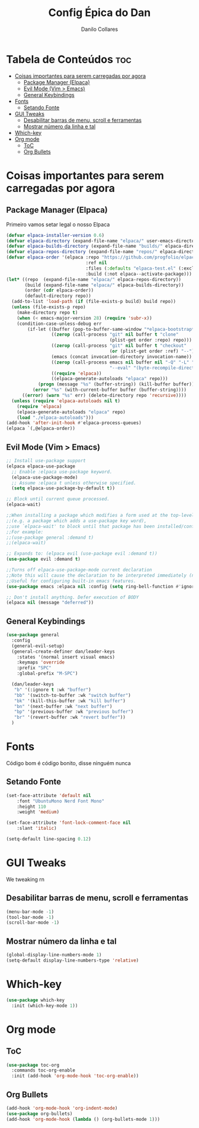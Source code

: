 #+title: Config Épica do Dan
#+author: Danilo Collares
#+description: Configuração Pessoal do Dan
#+startup: showeverything
#+options: toc:2

* Tabela de Conteúdos :toc:
- [[#coisas-importantes-para-serem-carregadas-por-agora][Coisas importantes para serem carregadas por agora]]
  - [[#package-manager-elpaca][Package Manager (Elpaca)]]
  - [[#evil-mode-vim--emacs][Evil Mode (Vim > Emacs)]]
  - [[#general-keybindings][General Keybindings]]
- [[#fonts][Fonts]]
  - [[#setando-fonte][Setando Fonte]]
- [[#gui-tweaks][GUI Tweaks]]
  - [[#desabilitar-barras-de-menu-scroll-e-ferramentas][Desabilitar barras de menu, scroll e ferramentas]]
  - [[#mostrar-número-da-linha-e-tal][Mostrar número da linha e tal]]
- [[#which-key][Which-key]]
- [[#org-mode][Org mode]]
  - [[#toc][ToC]]
  - [[#org-bullets][Org Bullets]]

* Coisas importantes para serem carregadas por agora
** Package Manager (Elpaca)
Primeiro vamos setar legal o nosso Elpaca
#+begin_src emacs-lisp
(defvar elpaca-installer-version 0.6)
(defvar elpaca-directory (expand-file-name "elpaca/" user-emacs-directory))
(defvar elpaca-builds-directory (expand-file-name "builds/" elpaca-directory))
(defvar elpaca-repos-directory (expand-file-name "repos/" elpaca-directory))
(defvar elpaca-order '(elpaca :repo "https://github.com/progfolio/elpaca.git"
                              :ref nil
                              :files (:defaults "elpaca-test.el" (:exclude "extensions"))
                              :build (:not elpaca--activate-package)))
(let* ((repo  (expand-file-name "elpaca/" elpaca-repos-directory))
       (build (expand-file-name "elpaca/" elpaca-builds-directory))
       (order (cdr elpaca-order))
       (default-directory repo))
  (add-to-list 'load-path (if (file-exists-p build) build repo))
  (unless (file-exists-p repo)
    (make-directory repo t)
    (when (< emacs-major-version 28) (require 'subr-x))
    (condition-case-unless-debug err
        (if-let ((buffer (pop-to-buffer-same-window "*elpaca-bootstrap*"))
                 ((zerop (call-process "git" nil buffer t "clone"
                                       (plist-get order :repo) repo)))
                 ((zerop (call-process "git" nil buffer t "checkout"
                                       (or (plist-get order :ref) "--"))))
                 (emacs (concat invocation-directory invocation-name))
                 ((zerop (call-process emacs nil buffer nil "-Q" "-L" "." "--batch"
                                       "--eval" "(byte-recompile-directory \".\" 0 'force)")))
                 ((require 'elpaca))
                 ((elpaca-generate-autoloads "elpaca" repo)))
            (progn (message "%s" (buffer-string)) (kill-buffer buffer))
          (error "%s" (with-current-buffer buffer (buffer-string))))
      ((error) (warn "%s" err) (delete-directory repo 'recursive))))
  (unless (require 'elpaca-autoloads nil t)
    (require 'elpaca)
    (elpaca-generate-autoloads "elpaca" repo)
    (load "./elpaca-autoloads")))
(add-hook 'after-init-hook #'elpaca-process-queues)
(elpaca `(,@elpaca-order))
#+end_src

** Evil Mode (Vim > Emacs)
#+begin_src emacs-lisp
;; Install use-package support
(elpaca elpaca-use-package
  ;; Enable :elpaca use-package keyword.
  (elpaca-use-package-mode)
  ;; Assume :elpaca t unless otherwise specified.
  (setq elpaca-use-package-by-default t))

;; Block until current queue processed.
(elpaca-wait)

;;When installing a package which modifies a form used at the top-level
;;(e.g. a package which adds a use-package key word),
;;use `elpaca-wait' to block until that package has been installed/configured.
;;For example:
;;(use-package general :demand t)
;;(elpaca-wait)

;; Expands to: (elpaca evil (use-package evil :demand t))
(use-package evil :demand t)

;;Turns off elpaca-use-package-mode current declaration
;;Note this will cause the declaration to be interpreted immediately (not deferred).
;;Useful for configuring built-in emacs features.
(use-package emacs :elpaca nil :config (setq ring-bell-function #'ignore))

;; Don't install anything. Defer execution of BODY
(elpaca nil (message "deferred"))
#+end_src

** General Keybindings
#+begin_src emacs-lisp
(use-package general
  :config
  (general-evil-setup)
  (general-create-definer dan/leader-keys
    :states '(normal insert visual emacs)
    :keymaps 'override
    :prefix "SPC"
    :global-prefix "M-SPC")

  (dan/leader-keys
   "b" '(:ignore t :wk "buffer")
   "bb" '(switch-to-buffer :wk "switch buffer")
   "bk" '(kill-this-buffer :wk "kill buffer")
   "bn" '(next-buffer :wk "next buffer")
   "bp" '(previous-buffer :wk "previous buffer")
   "br" '(revert-buffer :wk "revert buffer"))
  )
#+end_src

* Fonts
Código bom é código bonito, disse ninguém nunca

** Setando Fonte
#+begin_src emacs-lisp
(set-face-attribute 'default nil
    :font "UbuntuMono Nerd Font Mono"
    :height 110
    :weight 'medium)

(set-face-attribute 'font-lock-comment-face nil
    :slant 'italic)

(setq-default line-spacing 0.12)
#+end_src

* GUI Tweaks
We tweaking rn

** Desabilitar barras de menu, scroll e ferramentas
#+begin_src emacs-lisp
(menu-bar-mode -1)
(tool-bar-mode -1)
(scroll-bar-mode -1)
#+end_src
** Mostrar número da linha e tal
#+begin_src emacs-lisp
(global-display-line-numbers-mode 1)
(setq-default display-line-numbers-type 'relative)
#+end_src

* Which-key
#+begin_src emacs-lisp
(use-package which-key
  :init (which-key-mode 1))
#+end_src

* Org mode
** ToC
#+begin_src emacs-lisp
(use-package toc-org
  :commands toc-org-enable
  :init (add-hook 'org-mode-hook 'toc-org-enable))
#+end_src

** Org Bullets
#+begin_src emacs-lisp
(add-hook 'org-mode-hook 'org-indent-mode)
(use-package org-bullets)
(add-hook 'org-mode-hook (lambda () (org-bullets-mode 1)))
#+end_src
